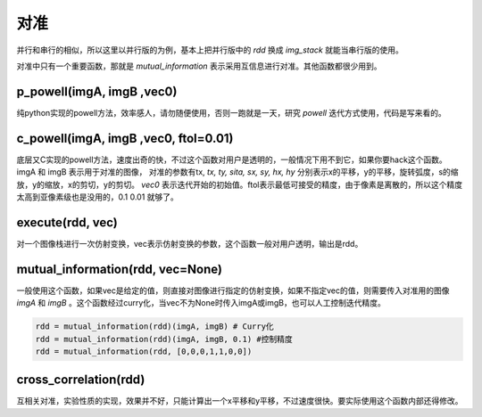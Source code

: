 .. _registration:

对准
====
并行和串行的相似，所以这里以并行版的为例，基本上把并行版中的 `rdd` 换成 `img_stack` 就能当串行版的使用。

对准中只有一个重要函数，那就是 `mutual_information` 表示采用互信息进行对准。其他函数都很少用到。


p_powell(imgA, imgB ,vec0)
--------------------------
纯python实现的powell方法，效率感人，请勿随便使用，否则一跑就是一天，研究 `powell` 迭代方式使用，代码是写来看的。

c_powell(imgA, imgB ,vec0, ftol=0.01)
-------------------------------------
底层又C实现的powell方法，速度出奇的快，不过这个函数对用户是透明的，一般情况下用不到它，如果你要hack这个函数。imgA 和 imgB 表示用于对准的图像， 对准的参数有tx, `tx, ty, sita, sx, sy, hx, hy` 分别表示x的平移，y的平移，旋转弧度，s的缩放，y的缩放，x的剪切，y的剪切。 `vec0` 表示迭代开始的初始值。ftol表示最低可接受的精度，由于像素是离散的，所以这个精度太高到亚像素级也是没用的，0.1 0.01 就够了。

execute(rdd, vec)
-----------------
对一个图像栈进行一次仿射变换，vec表示仿射变换的参数，这个函数一般对用户透明，输出是rdd。

mutual_information(rdd, vec=None)
----------------------------------------
一般使用这个函数，如果vec是给定的值，则直接对图像进行指定的仿射变换，如果不指定vec的值，则需要传入对准用的图像 `imgA` 和 `imgB` 。这个函数经过curry化，当vec不为None时传入imgA或imgB，也可以人工控制迭代精度。

.. code-block:: python

    rdd = mutual_information(rdd)(imgA, imgB) # Curry化
    rdd = mutual_information(rdd)(imgA, imgB, 0.1) #控制精度
    rdd = mutual_information(rdd, [0,0,0,1,1,0,0])

cross_correlation(rdd)
----------------------
互相关对准，实验性质的实现，效果并不好，只能计算出一个x平移和y平移，不过速度很快。要实际使用这个函数内部还得修改。
